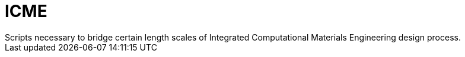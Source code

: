 # ICME
Scripts necessary to bridge certain length scales of Integrated Computational Materials Engineering design process.
